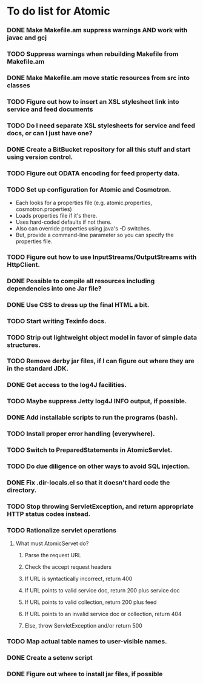* To do list for Atomic
*** DONE Make Makefile.am suppress warnings AND work with javac and gcj
*** TODO Suppress warnings when rebuilding Makefile from Makefile.am
*** DONE Make Makefile.am move static resources from src into classes
*** TODO Figure out how to insert an XSL stylesheet link into service and feed documents
*** TODO Do I need separate XSL stylesheets for service and feed docs, or can I just have one?
*** DONE Create a BitBucket repository for all this stuff and start using version control.
*** TODO Figure out ODATA encoding for feed property data.
*** TODO Set up configuration for Atomic and Cosmotron.
    - Each looks for a properties file (e.g. atomic.properties, cosmotron.properties)
    - Loads properties file if it's there.
    - Uses hard-coded defaults if not there.
    - Also can override properties using java's -D switches.
    - But, provide a command-line parameter so you can specify the properties file.
*** TODO Figure out how to use InputStreams/OutputStreams with HttpClient.
*** DONE Possible to compile all resources including dependencies into one Jar file?
*** DONE Use CSS to dress up the final HTML a bit.
*** TODO Start writing Texinfo docs.
*** TODO Strip out lightweight object model in favor of simple data structures.
*** TODO Remove derby jar files, if I can figure out where they are in the standard JDK.
*** DONE Get access to the log4J facilities.
*** TODO Maybe suppress Jetty log4J INFO output, if possible.
*** DONE Add installable scripts to run the programs (bash).
*** TODO Install proper error handling (everywhere).
*** TODO Switch to PreparedStatements in AtomicServlet.
*** TODO Do due diligence on other ways to avoid SQL injection.
*** DONE Fix .dir-locals.el so that it doesn't hard code the directory.
*** TODO Stop throwing ServletException, and return appropriate HTTP status codes instead.
*** TODO Rationalize servlet operations
***** What must AtomicServet do?
******* Parse the request URL
******* Check the accept request headers
******* If URL is syntactically incorrect, return 400
******* If URL points to valid service doc, return 200 plus service doc
******* If URL points to valid collection, return 200 plus feed
******* If URL points to an invalid service doc or collection, return 404
******* Else, throw ServletException and/or return 500
*** TODO Map actual table names to user-visible names.
*** DONE Create a setenv script
*** DONE Figure out where to install jar files, if possible

